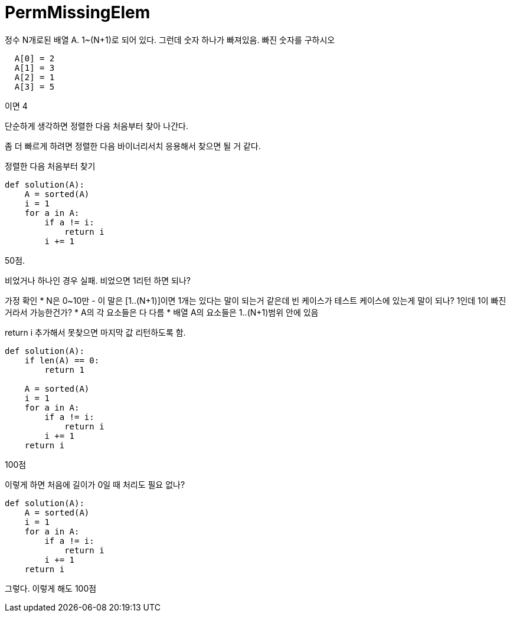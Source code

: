 = PermMissingElem

정수 N개로된 배열 A. 1~(N+1)로 되어 있다.
그런데 숫자 하나가 빠져있음. 빠진 숫자를 구하시오

----
  A[0] = 2
  A[1] = 3
  A[2] = 1
  A[3] = 5
----
이면 4

단순하게 생각하면 정렬한 다음 처음부터 찾아 나간다.

좀 더 빠르게 하려면 정렬한 다음 바이너리서치 응용해서 찾으면 될 거 같다.

정렬한 다음 처음부터 찾기

----
def solution(A):
    A = sorted(A)
    i = 1
    for a in A:
        if a != i:
            return i
        i += 1
----

50점.

비었거나 하나인 경우 실패.
비었으면 1리턴 하면 되나?

가정 확인
* N은 0~10만
- 이 말은 [1..(N+1)]이면 1개는 있다는 말이 되는거 같은데 빈 케이스가 테스트 케이스에 있는게 말이 되나? 1인데 1이 빠진거라서 가능한건가?
* A의 각 요소들은 다 다름
* 배열 A의 요소들은 1..(N+1)범위 안에 있음

return i 추가해서 못찾으면 마지막 값 리턴하도록 함.
----
def solution(A):
    if len(A) == 0:
        return 1

    A = sorted(A)
    i = 1
    for a in A:
        if a != i:
            return i
        i += 1
    return i
----
100점

이렇게 하면 처음에 길이가 0일 때 처리도 필요 없나?
----
def solution(A):
    A = sorted(A)
    i = 1
    for a in A:
        if a != i:
            return i
        i += 1
    return i
----
그렇다. 이렇게 해도 100점
